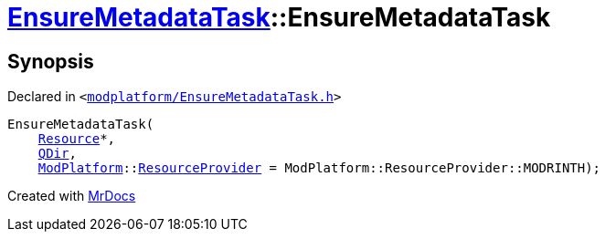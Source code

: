 [#EnsureMetadataTask-2constructor-0d]
= xref:EnsureMetadataTask.adoc[EnsureMetadataTask]::EnsureMetadataTask
:relfileprefix: ../
:mrdocs:


== Synopsis

Declared in `&lt;https://github.com/PrismLauncher/PrismLauncher/blob/develop/launcher/modplatform/EnsureMetadataTask.h#L18[modplatform&sol;EnsureMetadataTask&period;h]&gt;`

[source,cpp,subs="verbatim,replacements,macros,-callouts"]
----
EnsureMetadataTask(
    xref:Resource.adoc[Resource]*,
    xref:QDir.adoc[QDir],
    xref:ModPlatform.adoc[ModPlatform]::xref:ModPlatform/ResourceProvider.adoc[ResourceProvider] = ModPlatform&colon;&colon;ResourceProvider&colon;&colon;MODRINTH);
----



[.small]#Created with https://www.mrdocs.com[MrDocs]#
